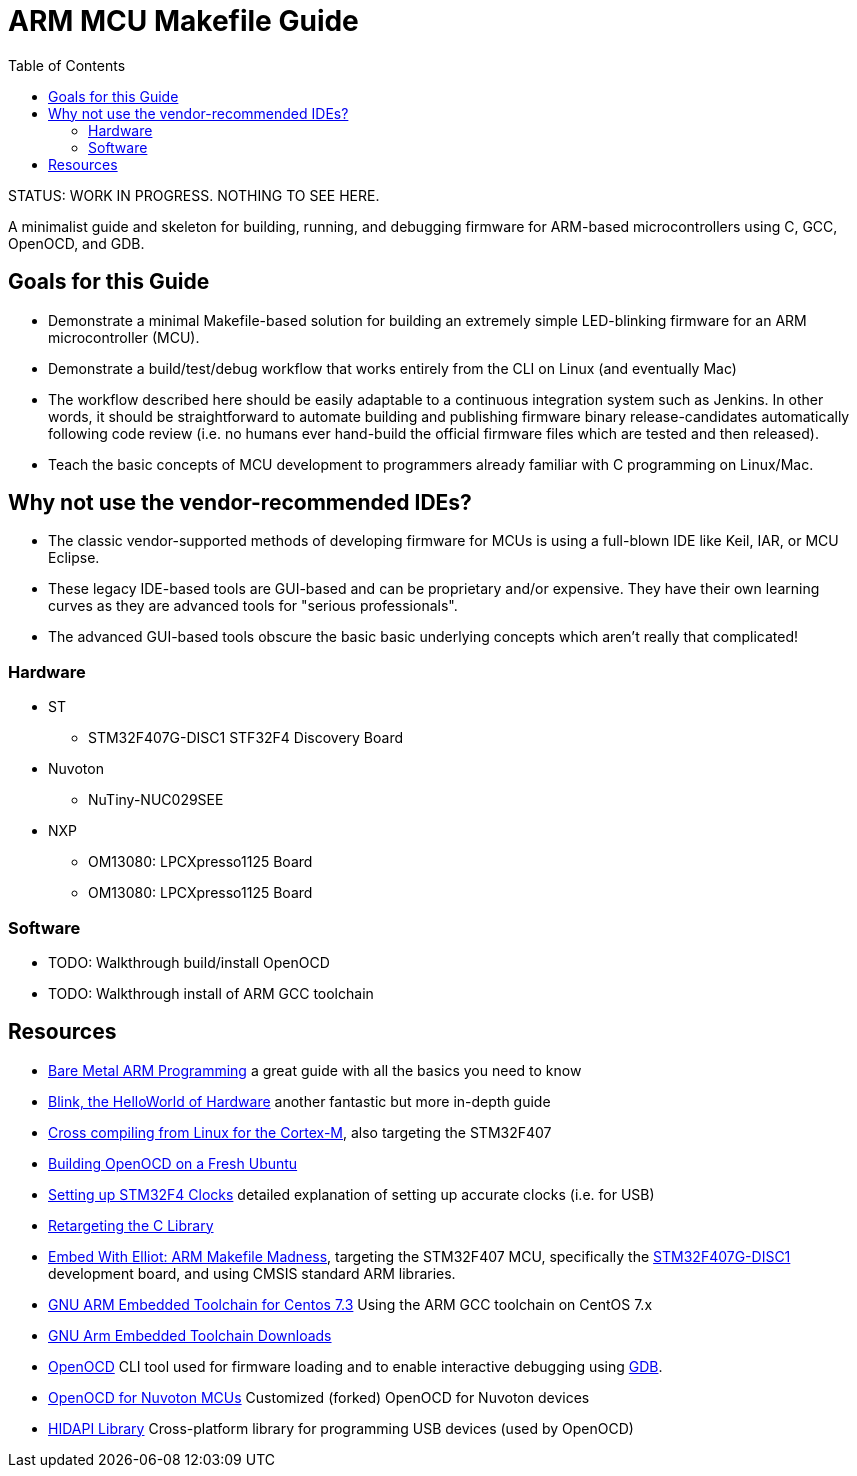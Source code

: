 = ARM MCU Makefile Guide
:toc: left

STATUS: WORK IN PROGRESS. NOTHING TO SEE HERE.

A minimalist guide and skeleton for building, running, and debugging firmware
for ARM-based microcontrollers using C, GCC, OpenOCD, and GDB.

== Goals for this Guide

* Demonstrate a minimal Makefile-based solution for building an
  extremely simple LED-blinking firmware for an ARM microcontroller (MCU).
* Demonstrate a build/test/debug workflow that works entirely from the
  CLI on Linux (and eventually Mac)
* The workflow described here should be easily adaptable to a continuous
  integration system such as Jenkins. In other words, it should be
  straightforward to automate building and publishing firmware binary
  release-candidates automatically following code review (i.e. no humans ever
  hand-build the official firmware files which are tested and then released).
* Teach the basic concepts of MCU development to programmers already familiar
  with C programming on Linux/Mac.

== Why not use the vendor-recommended IDEs?

- The classic vendor-supported methods of developing firmware for MCUs is using
  a full-blown IDE like Keil, IAR, or MCU Eclipse.
- These legacy IDE-based tools are GUI-based and can be proprietary and/or
  expensive. They have their own learning curves as they are advanced tools for "serious professionals".
- The advanced GUI-based tools obscure the basic basic underlying concepts
  which aren't really that complicated!

=== Hardware

* ST
** STM32F407G-DISC1 STF32F4 Discovery Board
* Nuvoton
** NuTiny-NUC029SEE
* NXP
** OM13080: LPCXpresso1125 Board
** OM13080: LPCXpresso1125 Board

=== Software

* TODO: Walkthrough build/install OpenOCD
* TODO: Walkthrough install of ARM GCC toolchain

== Resources

- http://robotics.mcmanis.com/articles/20190318_bare-metal-arm.html[Bare Metal ARM Programming] a great guide with all the basics you need to know
- http://robotics.mcmanis.com/articles/20130907_st-blink.html[Blink, the HelloWorld of Hardware] another fantastic but more in-depth guide
- http://robotics.mcmanis.com/articles/20190401_cross-compiling-cortex-m.html[Cross compiling from Linux for the Cortex-M], also targeting the STM32F407
- http://robotics.mcmanis.com/articles/20190331_openocd-build.html[Building OpenOCD on a Fresh Ubuntu]
- http://robotics.mcmanis.com/articles/20190519_stm32-clocks.html[Setting up STM32F4 Clocks] detailed explanation of setting up accurate clocks (i.e. for USB)
- http://robotics.mcmanis.com/articles/20140623_retargeting-libc.html[Retargeting the C Library]
- https://hackaday.com/2016/03/22/embed-with-elliot-arm-makefile-madness/[Embed With Elliot: ARM Makefile Madness], targeting the STM32F407 MCU, specifically the https://www.st.com/en/evaluation-tools/stm32f4discovery.html[STM32F407G-DISC1] development board, and using CMSIS standard ARM libraries.

- https://web1.foxhollow.ca/?menu=centos7arm[GNU ARM Embedded Toolchain for Centos 7.3] Using the ARM GCC toolchain on CentOS 7.x
- https://developer.arm.com/tools-and-software/open-source-software/developer-tools/gnu-toolchain/gnu-rm/downloads[GNU Arm Embedded Toolchain Downloads]
- https://github.com/xpack-dev-tools/openocd[OpenOCD] CLI tool used for firmware loading and to enable interactive debugging using http://openocd.org/doc/html/GDB-and-OpenOCD.html[GDB].
- https://github.com/OpenNuvoton/OpenOCD-Nuvoton[OpenOCD for Nuvoton MCUs] Customized (forked) OpenOCD for Nuvoton devices
- https://github.com/libusb/hidapi[HIDAPI Library] Cross-platform library for programming USB devices (used by OpenOCD)


